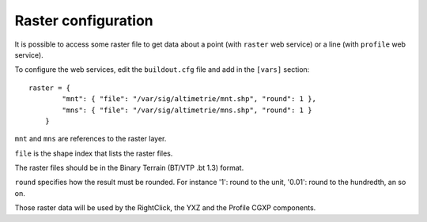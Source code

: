 .. _administrator_raster:

Raster configuration
=====================

It is possible to access some raster file to get data about a
point (with ``raster`` web service) or a line (with ``profile`` web service).

To configure the web services, edit the ``buildout.cfg`` file
and add in the ``[vars]`` section::

    raster = {
            "mnt": { "file": "/var/sig/altimetrie/mnt.shp", "round": 1 },
            "mns": { "file": "/var/sig/altimetrie/mns.shp", "round": 1 }
        }

``mnt`` and ``mns`` are references to the raster layer.

``file`` is the shape index that lists the raster files.

The raster files should be in the Binary Terrain (BT/VTP .bt 1.3) format.

``round`` specifies how the result must be rounded. For instance
'1': round to the unit, '0.01': round to the hundredth, an so on.

Those raster data will be used by the RightClick, the YXZ and the Profile CGXP components.
